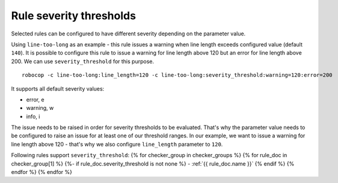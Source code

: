 .. _rule severity thresholds:

Rule severity thresholds
===========================
Selected rules can be configured to have different severity depending on the parameter value.

Using ``line-too-long`` as an example - this rule issues a warning when line length exceeds configured value (default ``140``).
It is possible to configure this rule to issue a warning for line length above 120 but an error for line length above 200.
We can use ``severity_threshold`` for this purpose.

::

    robocop -c line-too-long:line_length=120 -c line-too-long:severity_threshold:warning=120:error=200

It supports all default severity values:

- error, e
- warning, w
- info, i

The issue needs to be raised in order for severity thresholds to be evaluated. That's why the parameter value needs to
be configured to raise an issue for at least one of our threshold ranges. In our example, we want to issue a warning
for line length above 120 - that's why we also configure ``line_length`` parameter to ``120``.

Following rules support ``severity_threshold``:
{% for checker_group in checker_groups %}
{% for rule_doc in checker_group[1] %}
{%- if rule_doc.severity_threshold is not none %}
- :ref:`{{ rule_doc.name }}`
{% endif %}
{% endfor %}
{% endfor %}
